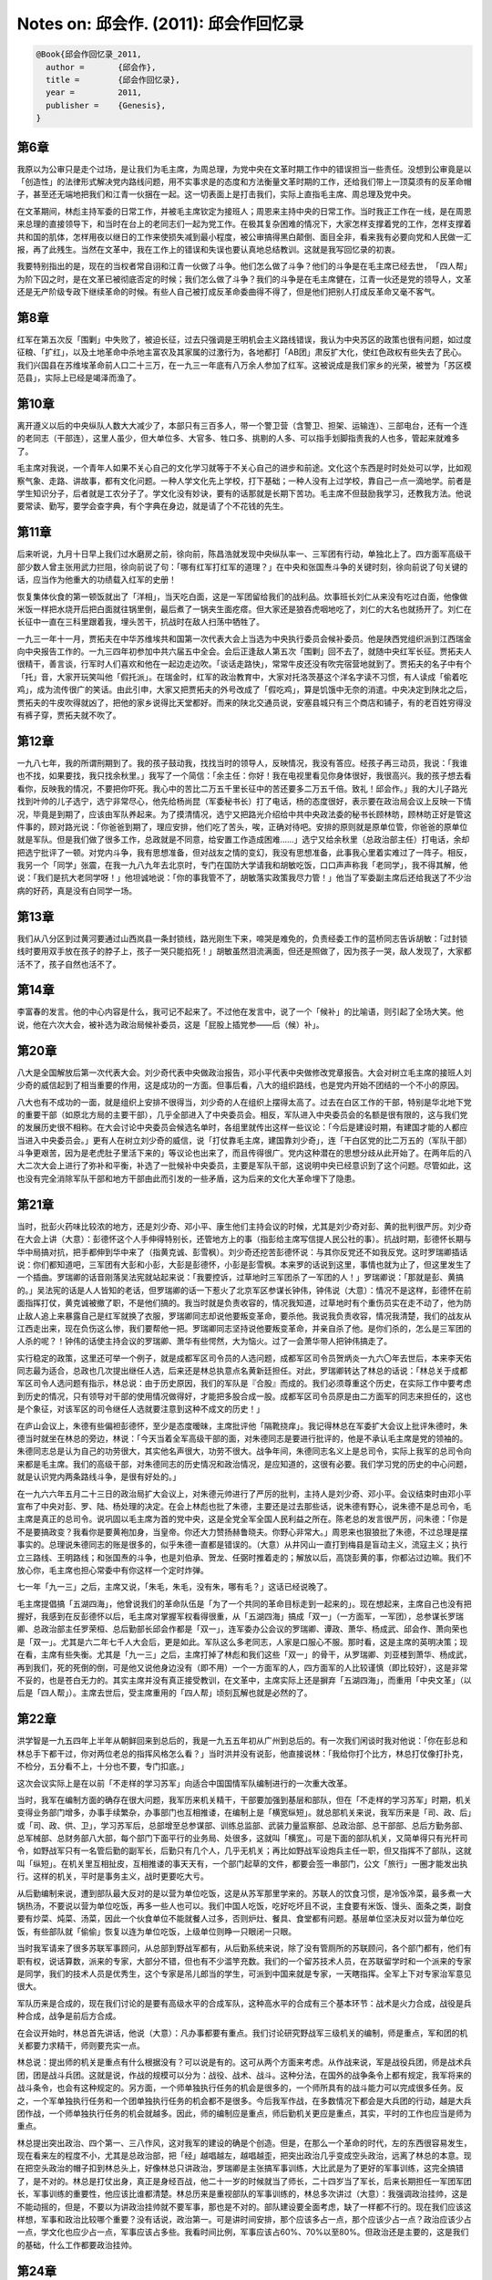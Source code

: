 Notes on: 邱会作. (2011): 邱会作回忆录
======================================

.. code-block:: bibtex

   @Book{邱会作回忆录_2011,
     author =       {邱会作},
     title =        {邱会作回忆录},
     year =         2011,
     publisher =    {Genesis},
   }

第6章
-----

我原以为公审只是走个过场，是让我们为毛主席，为周总理，为党中央在文革时期工作中的错误担当一些责任。没想到公审竟是以「创造性」的法律形式解决党内路线问题，用不实事求是的态度和方法衡量文革时期的工作，还给我们带上一顶莫须有的反革命帽子，甚至还无端地把我们和江青一伙捆在一起。这一切表面上是打击我们，实际上直指毛主席、周总理及党中央。

在文革期间，林彪主持军委的日常工作，并被毛主席钦定为接班人；周恩来主持中央的日常工作。当时我正工作在一线，是在周恩来总理的直接领导下，和当时在台上的老同志们一起为党工作。在极其复杂困难的情况下，大家怎样支撑着党的工作，怎样支撑着共和国的肌体，怎样用夜以继日的工作来使损失减到最小程度，被公审搞得黑白颠倒、面目全非，看来我有必要向党和人民做一汇报，再了此残生。当然在文革中，我在工作上的错误和失误也要认真地总结教训。这就是我写回忆录的初衷。

我要特别指出的是，现在的当权者常自诩和江青一伙做了斗争。他们怎么做了斗争？他们的斗争是在毛主席已经去世，​「四人帮」为阶下囚之时，是在文革已被彻底否定的时候；我们怎么做了斗争？我们的斗争是在毛主席健在，江青一伙还是党的领导人，文革还是无产阶级专政下继续革命的时候。有些人自己被打成反革命委曲得不得了，但是他们把别人打成反革命又毫不客气。

第8章
-----

红军在第五次反「围剿」中失败了，被迫长征，过去只强调是王明机会主义路线错误，我认为中央苏区的政策也很有问题，如过度征粮、「扩红」，以及土地革命中杀地主富农及其家属的过激行为，各地都打「AB团」肃反扩大化，使红色政权有些失去了民心。我们兴国县在苏维埃革命前人口二十三万，在一九三一年底有八万余人参加了红军。这被说成是我们家乡的光荣，被誉为「苏区模范县」，实际上已经是竭泽而渔了。

第10章
------

离开遵义以后的中央纵队人数大大减少了，本部只有三百多人，带一个警卫营（含警卫、担架、运输连）、三部电台，还有一个连的老同志（干部连），这里人虽少，但大单位多、大官多、牲口多、挑剔的人多、可以指手划脚指责我的人也多，管起来就难多了。

毛主席对我说，一个青年人如果不关心自己的文化学习就等于不关心自己的进步和前途。文化这个东西是时时处处可以学，比如观察气象、走路、讲故事，都有文化问题。一种人学文化先上学校，打下基础；一种人没有上过学校，靠自己一点一滴地学。前者是学生知识分子，后者就是工农分子了。学文化没有妙诀，要有的话那就是长期下苦功。毛主席不但鼓励我学习，还教我方法。他说要常读、勤写，要学会查字典，有个字典在身边，就是请了个不花钱的先生。


第11章
------

后来听说，九月十日早上我们过水磨房之前，徐向前，陈昌浩就发现中央纵队率一、三军团有行动，单独北上了。四方面军高级干部少数人曾主张用武力拦阻，徐向前说了句：「哪有红军打红军的道理？」在中央和张国焘斗争的关键时刻，徐向前说了句关键的话，应当作为他重大的功绩载入红军的史册！

恢复集体伙食的第一顿饭就出了「洋相」，当天吃白面，这是一军团留给我们的战利品。炊事班长刘仁从来没有吃过白面，他像做米饭一样把水烧开后把白面就往锅里倒，最后煮了一锅夹生面疙瘩。但大家还是狼吞虎咽地吃了，刘仁的大名也就扬开了。刘仁在长征中一直在三科里跟着我，埋头苦干，抗战时在敌人扫荡中牺牲了。

一九三一年十一月，贾拓夫在中华苏维埃共和国第一次代表大会上当选为中央执行委员会候补委员。他是陕西党组织派到江西瑞金向中央报告工作的。一九三四年初参加中共六届五中全会。会后正逢敌人第五次「围剿」回不去了，就随中央红军长征。贾拓夫人很精干，善言谈，行军时人们喜欢和他在一起边走边吹。「谈话走路快」，常常牛皮还没有吹完宿营地就到了。贾拓夫的名子中有个「托」音，大家开玩笑叫他「假托派」。在瑞金时，红军的政治教育中，大家对托洛茨基这个洋名字读不习惯，有人读成「偷着吃鸡」，成为流传很广的笑话。由此引申，大家又把贾拓夫的外号改成了「假吃鸡」，算是饥饿中无奈的消遣。中央决定到陕北之后，贾拓夫的牛皮吹得就凶了，把他的家乡说得比天堂都好。而来的陕北交通员说，安塞县城只有三个商店和铺子，有的老百姓穷得没有裤子穿，贾拓夫就不吹了。


第12章
------

一九八七年，我的所谓刑期到了。我的孩子鼓动我，找找当时的领导人，反映情况，我没有答应。经孩子再三动员，我说：「我谁也不找，如果要找，我只找余秋里。」我写了一个简信：「余主任：你好！我在电视里看见你身体很好，我很高兴。我的孩子想去看看你，反映我的情况，不要把你吓死。我心中的苦比二万五千里长征中的苦还要多二万五千倍。致礼！邱会作。」我的大儿子路光找到叶帅的儿子选宁，选宁非常尽心，他先给杨尚昆（军委秘书长）打了电话，杨的态度很好，表示要在政治局会议上反映一下情况，毕竟是到期了，应该由军队养起来。为了摸清情况，选宁又把路光介绍给中共中央政法委的秘书长顾林昉，顾林昉正好是管这件事的，顾对路光说：「你爸爸到期了，理应安排，他们吃了苦头，唉，正确对待吧。安排的原则就是原单位管，你爸爸的原单位就是军队。但是我们做了很多工作，总政就是不同意，给安置工作造成困难……」选宁又给余秋里（总政治部主任）打电话，余却把选宁批评了一顿。对党内斗争，我有思想准备，但对战友之情的变幻，我没有思想准备，此事我心里着实难过了一阵子。相反，我另一个「同学」张震，在我一九八九年去北京时，专门在国防大学请我和胡敏吃饭，口口声声称我「老同学」，我不得其解，他说：「我们是抗大老同学呀！」他坦诚地说：「你的事我管不了，胡敏落实政策我尽力管！」他当了军委副主席后还给我送了不少治病的好药，真是没有白同学一场。


第13章
------

我们从八分区到过黄河要通过山西岚县一条封锁线，路光刚生下来，啼哭是难免的，负责经委工作的蓝桥同志告诉胡敏：「过封锁线时要用双手放在孩子的脖子上，孩子一哭只能掐死！」胡敏虽然泪流满面，但还是照做了，因为孩子一哭，敌人发现了，大家都活不了，孩子自然也活不了。


第14章
------

李富春的发言。他的中心内容是什么，我可记不起来了。不过他在发言中，说了一个「候补」的比喻语，则引起了全场大笑。他说，他在六次大会，被补选为政治局候补委员，这是「屁股上插党参——后（候）补」。


第20章
------

八大是全国解放后第一次代表大会。刘少奇代表中央做政治报告，邓小平代表中央做修改党章报告。大会对树立毛主席的接班人刘少奇的威信起到了相当重要的作用，这是成功的一方面。但事后看，八大的组织路线，也是党内开始不团结的一个不小的原因。

八大也有不成功的一面，就是组织上安排不很得当，刘少奇的人在组织上摆得太高了。过去在白区工作的干部，特别是华北地下党的重要干部（如原北方局的主要干部），几乎全部进入了中央委员会。相反，军队进入中央委员会的名额是很有限的，这与我们党的发展历史很不相称。在大会讨论中央委员会候选名单时，各组里就传出这样一些议论：「今后是建设时期，有建国才能的人都应当进入中央委员会。」更有人在树立刘少奇的威信，说「打仗靠毛主席，建国靠刘少奇」，连「干白区党的比二万五的（军队干部）斗争更艰苦，因为是老虎肚子里活下来的」等议论也出来了，而且传得很广。党内这种潜在的思想分歧从此开始了。在两年后的八大二次大会上进行了弥补和平衡，补选了一批候补中央委员，主要是军队干部，这说明中央已经意识到了这个问题。尽管如此，这也没有完全消除军队干部和地方干部由此而引发的一些矛盾，这为后来的文化大革命埋下了隐患。


第21章
------

当时，批彭火药味比较浓的地方，还是刘少奇、邓小平、康生他们主持会议的时候，尤其是刘少奇对彭、黄的批判很严厉。刘少奇在大会上讲（大意）：彭德怀这个人手伸得特别长，还管地方上的事（指彭给主席写信提人民公社的事）。抗战时期，彭德怀长期与华中局搞对抗，把手都伸到华中来了（指黄克诚、彭雪枫）。刘少奇还挖苦彭德怀说：与其你反党还不如我反党。这时罗瑞卿插话说：你们都知道吧，三军团有大彭和小彭，大彭是彭德怀，小彭是彭雪枫。本来罗的话说到这里，事情也就为止了，但这里发生了一个插曲。罗瑞卿的话音刚落吴法宪就站起来说：「我要控诉，过草地时三军团杀了一军团的人！」罗瑞卿说：「那就是彭、黄搞的。」吴法宪的话是人人皆知的老话，但罗瑞卿的话一下惹火了北京军区参谋长钟伟，钟伟说（大意）：情况不是这样，彭德怀在前面指挥打仗，黄克诚被撤了职，不是他们搞的。我当时就是负责收容的，情况我知道，过草地时有个重伤员实在走不动了，他为防止敌人追上来暴露自己是红军就换了衣服，罗瑞卿同志却说他要叛变革命，要杀他。我说我负责收容，情况我清楚，我们的战友从江西走出来，现在负伤这么惨，我们要帮他一把。罗瑞卿同志坚持说他要叛变革命，并亲自杀了他。是你们杀的，怎么是三军团的人杀的呢？！钟伟的话使主持会议的罗瑞卿、萧华有些愕然，大为恼火。过了一会萧华带人把钟伟搞走了。

实行稳定的政策，这里还可举一个例子，就是成都军区司令员的人选问题，成都军区司令员贺炳炎一九六〇年去世后，本来李天佑同志最为适合，总政也几次提出继任人选，后来还是林总执意点名黄新廷担任。对此，罗瑞卿转达了林总的话说：「林总关于成都军区司令人选问题有指示，林总说：由于历史原因，我们的军队是『合股』而成的。我们必须尊重这个历史，在实际工作中要考虑到历史的情况，只有领导对干部的使用情况做得好，才能把多股合成一股。成都军区司令员原是由二方面军的同志来担任的，这也是个象征，对该军区的司令继任人选就要注意到这种不成文的历史！」

在庐山会议上，朱德有些偏袒彭德怀，至少是态度暧昧，主席批评他「隔靴挠痒」。我记得林总在军委扩大会议上批评朱德时，朱德当时就坐在林总的旁边，林说：「今天当着全军高级干部的面，对朱德同志是要进行批评的，他是不承认毛主席是党的领袖的。朱德同志总是认为自己的功劳很大，其实他名声很大，功劳不很大。战争年间，朱德同志名义上是总司令，实际上我军的总司令向来都是毛主席。我们的高级干部，对朱德同志的历史情况和政治情况，是应知道的，这很有必要。我们学习党的历史的中心问题，就是认识党内两条路线斗争，是很有好处的。」

在一九六六年五月二十三日的政治局扩大会议上，对朱德元帅进行了严厉的批判，主持人是刘少奇、邓小平。会议结束时由邓小平宣布了中央对彭、罗、陆、杨处理的决定。在会上林彪也批了朱德，主要还是过去那些话，说朱德有野心，说朱德不是总司令，毛主席是真正的总司令。说巩固以毛主席为首的党中央，这是全党全军全国人民利益之所在。陈老总的发言很严厉，问朱德：「你是不是要搞政变？我看你是要黄袍加身，当皇帝。你还大力赞扬赫鲁晓夫。你野心非常大。」周恩来也狠狼批了朱德，不过总理是摆事实的。总理说朱德同志的账是很多的，似乎朱德一直都是错误的。（大意）从井冈山一直打到梅县是盲动主义，流寇主义；执行立三路线、王明路线；和张国焘的斗争，也是刘伯承、贺龙、任弼时推着走的；解放以后，高饶彭黄的事，你都沾过边嘛。我们不放心你，毛主席也担心常委中有你这样一个定时炸弹。

七一年「九一三」之后，主席又说，「朱毛，朱毛，没有朱，哪有毛？」这话已经说晚了。

毛主席提倡搞「五湖四海」，他曾说我们的革命队伍是「为了一个共同的革命目标走到一起来的」。现在想起来，主席自己也没有把握好，我感到在反彭德怀以后，毛主席对掌握军权看得很重，从「五湖四海」搞成「双一」（一方面军，一军团），总参谋长罗瑞卿、总政治部主任罗荣桓、总后勤部长邱会作都是「双一」，连军委办公会议的罗瑞卿、谭政、萧华、杨成武、邱会作、萧向荣也是「双一」。尤其是六二年七千人大会后，更是如此。军队这么多老同志，人家是口服心不服。那时看，这是主席的英明决策；现在看，主席有些失衡。尤其是「九一三」之后，主席打掉了林彪和我们这些「双一」的骨干，从罗瑞卿、刘亚楼到萧华、杨成武，再到我们，死的死倒的倒，可是他又说他身边没有（即不用）一个一方面军的人，四方面军的人比较谨慎（即比较好），这是非常不妥的，也是苍白无力的。其实主席并没有真正接受教训，在文革中，主席实际上还是摒弃「五湖四海」，而重用「中央文革」（以后是「四人帮」）。主席去世后，受主席重用的「四人帮」顷刻瓦解也就是必然的了。


第22章
------

洪学智是一九五四年上半年从朝鲜回来到总后的，我是一九五五年初从广州到总后的。有一次我们闲谈时我对他说：「你在彭总和林总手下都干过，你对两位老总的指挥风格怎么看？」当时洪并没有说彭，他直接说林：「我给你打个比方，林总打仗像打扑克，不检分，五分看不上，十分也不要，专门扣底。」

这次会议实际上是在以前「不走样的学习苏军」向适合中国国情军队编制进行的一次重大改革。

当时，我军在编制方面的确存在很大问题，我军历来机关精干，干部要加强到基层和部队，但在「不走样的学习苏军」时期，机关变得业务部门增多，办事手续繁杂，办事部门也互相推诿，在编制上是「横宽纵短」。就总部机关来说，我军历来是「司、政、后」或「司、政、供、卫」，学习苏军后，总部增至总参谋部、训练总监部、武装力量监察部、总政治部、总干部部、总后方勤务部、总军械部、总财务部八大部，每个部门下面平行的业务局、处很多，这就叫「横宽」。可是下面的部队机关，又简单得只有光杆司令，如野战军只有一名管后勤的副军长，后勤只有几个人，几乎无机关；再比如野战军设炮兵主任一职，但又指挥不了部队，这就叫「纵短」。在机关里互相扯皮，互相推诿的事天天有，一个部门起草的文件，都要会签一串部门，公文「旅行」一圈才能发出执行。这样的机关，平时是事务主义，战时更要吃大亏。

从后勤编制来说，遭到部队最大反对的是以营为单位吃饭，这是从苏军那里学来的。苏联人的饮食习惯，是冷饭冷菜，最多煮一大锅热汤，不要说以营为单位吃饭，再多一些人也可以。我们中国人吃饭，吃好吃坏且不说，主食要有米饭、馒头、面条之类，副食要有炒菜、炖菜、汤菜，因此一个伙食单位不能就餐人过多，否则炉灶、餐具、食堂都有问题。基层单位坚决反对以营为单位吃饭，有些部队就「偷偷」恢复以连为单位吃饭，上级单位则睁一只眼闭一只眼。

当时我军请来了很多苏联军事顾问，从总部到野战军都有，从后勤系统来说，除了没有管厕所的苏联顾问，各个部门都有，他们有职有权，说话算数，派来的专家，大部分不错，但也有不少滥竽充数。我们的一个留苏技术人员，在苏联留学时和一个派来的专家是同学，我们的技术人员是优秀生，这个专家是吊儿郎当的学生，可派到中国来就是专家，一天瞎指挥。全军上下对专家治军意见很大。

军队历来是合成的，现在我们讨论的是要有高级水平的合成军队，这种高水平的合成有三个基本环节：战术是火力合成，战役是兵种合成，战争是前后方合成。

在会议开始时，林总首先讲话，他说（大意）：凡办事都要有重点。我们讨论研究野战军三级机关的编制，师是重点，军和团的机关都要力求精干，师则要充实一点。

林总说：提出师的机关是重点有什么根据没有？可以说是有的。这可从两个方面来考虑。从作战来说，军是战役兵团，师是战术兵团，团是战斗兵团。这就是说，作战的规模可以分为：战役、战术、战斗。这种分法，在国外的战争条令上都有规定，我军将来的战斗条令，也会有这种规定的。另方面，一个师单独执行任务的机会是很多的，一个师所具有的战斗能力可以完成很多任务。反之，一个军单独执行任务和一个团单独执行任务的机会都不是很多。今后我军作战，在多数情况下都会是大兵团的行动，越是大兵团作战，一个师单独执行任务的机会就越多。因此，师的编制应是重点，师后勤机关更应是重点，其实，平时的工作也应当是师为重点。

林总提出突出政治、四个第一、三八作风，这对我军的建设的确是个创造。但是，在那么一个革命的时代，左的东西很容易发生，现在看来左的程度不小，尤其是总政治部，把「经」越唱越左，越唱越歪，把突出政治几乎变成空头政治，远离了林总的本意。现在把空头政治的帽子扣到林总头上，好像林总只讲政治，罗瑞卿是主张搞军事训练，大比武是为了更好的军事训练，这完全搞错了，是不对的。林总是打仗出身，真正是身经百战，他二十一岁的时候就当了师长，二十四岁当了军长，后来长期担任一军团军团长，军事训练的重要性，他应该比谁都清楚。林总历来是重视部队的军事训练的，林总多次讲过（大意）：我强调政治挂帅，这是不能动摇的，但是，不要以为讲政治挂帅就不要军事，那也是不对的。部队建设要全面考虑，缺了一样都不行的。现在我们应该这样想，军事和政治比较哪个重要？没有话说，政治第一。可是讲时间安排，那个应该多占一点，那个应该少占一点？政治应该少占一点，学文化也应少占一点，军事应该占多些。我看时间比例，军事应该占60%、70%以至80%。但政治还是主要的，这是我们的基础，什么工作都要政治挂帅。


第24章
------

六二年三月有驻山东部队直接给周总理邮寄去一条棉裤。这条棉裤是用麻绳子串起来的，破烂的程度无法形容，棉花剩了不到四两，补丁不计其数，各种颜色皆有。周总理把这条裤子挂在他的会议室墙上，抗美援朝时期，彭德怀拿着战士破烂不堪衣服，曾去国务院拍过周总理的办公桌。周总理对着这条裤子，不知说了多少次「对不起解放军！」


第27章
------

一九六三年九月间，林总是太累了，身体情况极其不好，一下就病倒了。毛主席叫他休养，抓住大政方针就可以了，并指定军委副主席贺龙主持军委的日常工作。林总一只「猛虎」休息，「群龙」就涌动起来，关键人物是罗瑞卿。罗瑞卿像一个砝码，在毛主席对刘少奇、对党内一线工作有看法时，刘少奇、邓小平对毛主席有隔阂时，如果罗瑞卿坚持站在林彪这边，就等于站在毛主席这边，就等于站在主席一直倚重的「双一」（红一军团、红一方面军）这边，这样主席就放心，这也是毛主席、林彪及诸元帅推举罗瑞卿任总长的重要原因之一；如果罗瑞卿和贺龙搞在一起，疏远林总，不听林总的，那毛主席就认为问题相当严重了。贺龙和刘、邓，和一线的书记处是密切的，军队的事情，如能被这些人所左右，主席是不能容忍的，主席是必须防范的，必须采取措施的，毛主席历来对军权极为重视，不许他人染指的。从林总休息开始，军队的情况从有微妙的变化到逐渐有了很大的变化，当然这些问题是不能说出口的，林总只能批评罗，争取把罗拉回来。但罗瑞卿让毛、林都失望了。罗有了私心，他把宝押在「林总的身体不会好起来」上面，他这个砝码倒向了贺，再有就是几年的工作成绩让罗有些忘乎所以，没有刚上台那样谨慎了。

历史上，我军的三个大山头是一、二、四，三个方面军，但其中有些人的归属则有不少变化。这三个大山头的特点是：1、一方面军的干部最多，并且有很多能人。其次是二方面军，干部也不少，但能人比较少。又次之是四方面军，干部数量不少。2、在党、政、军各界担任要职的情况，也是一、二、四方面军的顺序。3、三个山头的代表人物实际上是彭德怀、林彪，贺龙、徐向前。从个人的历史功绩、威望、能力来看，林彪当然属于第一位的；徐向前由于张国焘及四方面军的原因，他本人很谨慎；因此，能够和林彪的阵营相对立的，只有贺龙的山头。从搞山头的真正意义来说，贺龙这个山头甚过所有的山头，在全国解放后也始终是紧密团结的。不仅如此，贺龙还在彭德怀下台、徐海东得病后，把能够拉过来的三军团、十五军团的无「家」可归的人都收在自己门下了，贺龙把他们都团结得很好，他甚至说：「茅台酒胜过党性。」贺龙还同最高层一些人如邓，有最为密切的关系，因此，贺龙在党内斗争中是能起「砝码」作用的人物。贺龙能把好多人拉在一起，特别像罗瑞卿这样的人也在利用贺龙做事。罗瑞卿的问题是由林彪身体不好引起来的，如果林总身体好，还在岗位，罗是不会离开林总的。当时林彪的身体确实不好，有一段极其不好，毛主席对林彪的身体很担忧，专门为他书写了曹操的诗《龟虽寿》，并派汪东兴带上自己相当数量的稿费去看他。一九六三年，在林彪休养前，毛主席指定贺龙主持军委工作，并说：「军队的工作，今后就靠你了！」毛主席对贺龙说的这句话，就是林总后来说的毛主席的话「一句顶一万句」最原始的来源。毛主席的这句话确实引起了贺龙、罗瑞卿的心事，从此开始，他们二人就在林总身体上做文章了。

贺龙主持军委日常工作之后，我开始感到罗瑞卿同以往有极大不同，这就是罗对贺毕恭毕敬竟到了庸俗的程度。这个问题，引起了我的深思，罗瑞卿当了军委秘书长和总参谋长之后，以我的观察，除了对林总是五体投地的尊重之外，对刘帅也还可以，对其余的元帅都几乎不在其眼中。现在对贺的尊重，比对林的尊重还有过之而无不及。

在两个阵营中，各有能起作用的主要人物二十多人。从数量上来说，几乎相等，但力量悬殊，最主要的是政治力量和能力不同。林彪阵营有一批能人，这是优于贺、罗阵营的，尤其是林彪同毛主席的关系特别密切，这也是特别的优势。贺、罗阵营虽然有同刘少奇、邓小平的关系，但他们同毛主席的关系就大大不如林彪了。这个不如，在某种程度上起决定作用。另外，在军委内部刘伯承、陈毅、罗荣桓、聂荣臻、叶剑英等元帅都是支持林彪的，这样，贺龙在军委内部几乎成了孤家寡人。

两个阵营的斗争是很激烈的，但斗争的办法大相径庭。林彪除了保护自己的人不受打击外，一般不挖别人的人。他认为把别人的人收来没有用，反而成了包袱。贺、罗不同了，他们除了保护自己的人外，还尽量收罗别人的人，他们认为人越多越好。像我这样在军内地位普通的人，在总医院住院时贺、罗都去看过我，罗还去过两次。贺龙请我到他家去吃饭，那就不止一次了。


第29章
------

毛主席为什么要打倒刘少奇？这是一个其他人说不清的问题，这个问题只有毛主席心里知道。八届十二全会，定刘少奇为「叛徒、内奸、工贼」，真正相信的人并不多，但又都举手拥护毛主席永远开除刘少奇党籍的决定。举手打倒刘少奇的，除林彪、陈伯达、康生、谢富治、黄永胜被列入另类外，其他的人不但有伟大领袖毛泽东及周恩来，朱德、陈云、董必武、李富春、叶剑英、刘伯承、陈毅、徐向前、聂荣臻、李先念、蔡畅、邓颖超等，还有身后也冠名为无产阶级革命家邓子恢、粟裕、张云逸、萧劲光、徐海东、王树声、滕代远、王震等人，这样问题就不简单了。

平心而论，对文革来说，毛主席认为他发动和领导的文革是「革命」，而不是「运动」。毛主席自己说「无产阶级文化大革命，实质上是在社会主义条件下，无产阶级反对资产阶级和一切剥削阶级的政治大革命，是中国共产党及其领导下的广大革命群众和国民党反动派长期斗争的继续，是无产阶级和资产阶级阶级斗争的继续。」革命就是砸碎旧的国家机器，而不是简单的调整、撤换干部。如果从「革命」二字出发，回过头来再看看文革，或许能想通一些过去想不通的问题。毛主席说文革「三七开」，文革就是「七三开」，就是再糟糕的文革，也是我们党历史的一部分。文革既然已经存在了，就要认真地总结教训，不能简单地用所谓「彻底否定」去了结，去鞭笞。文革有深刻的社会阶级斗争的原因，有党内路线斗争的原因。具体地说，也有长期以来，首先是党内最高和较高层面上的领导同志把毛主席拥戴到党和国家之上，把党内生活的平台变成斜坡，使之失去平衡和制约，促使产生毛主席可以「和尚打伞，无法无天」的局面，而且党内最高和较高层面上的领导同志自己也在起劲地拥护文革，因历史上的的恩恩怨怨在文革开始时打击同志，直到革命革到自己头上，才对文革产生怨气。现在大家都把文革中的「不是」推到毛主席一个人头上（毛主席是要负主要责任），并推给林彪、江青以及黄、吴、李、邱去承担责任，没有多少人把文革作为「党的历史的一部分」自己去反思自己、去承担一些责任。不是栽赃他人，就是推得干干净净。


第30章
------

我们党内有个不好的毛病，叫做「墙倒众人推」。人一遭了殃，从头算账，缺点变成错误，小错变成大错，无限上纲。

在罗检讨发言后，即把大会揭发他搞小圈子的材料和梁必业副主任的记录稿，他的老婆给林总的信等都给他了。叶帅是很精细的人，给他的都是原始稿，罗看到材料的当天晚上，通宵未眠，坐卧不安，第二天早晨就自杀了。

罗瑞卿住南池子，在北京是属于一等的院落。他本人的宿舍是三层楼房。他「自杀」的方法是，在三楼两脚朝下溜下去，有如小孩在公园玩滑梯一样的。这样是不可能死的，除了一只脚伤了之外，其余地方并未受伤。罗为什么这样做，真不得其解。

罗是以「自杀」来抵抗对他的批判，对罗瑞卿的「自杀」，叶帅传达毛主席的话是这样说的：「罗瑞卿自杀由他自己负责。阎王老子办事是有原则的，没有叫他去自己去是不会接受的。」当时毛主席在杭州召开政治局常委扩大会会议，会上也在批判罗瑞卿，据说大家的发言惊心动魄。罗瑞卿自杀的报告到杭州，连刘少奇、邓小平都对罗的自杀十分不满，刘少奇说：（大意）「罗长子平时盛气凌人，锋芒毕露，他对老帅都打击。自己不认真检讨，过不了关就自杀，没出息。跳楼自杀也要有讲究，应头朝下，他是脚先落地。他是坚决向党对抗。」「跳冰棍」的挖苦话就是邓小平说的，说得很形象，大家很快就传开了。

当时，自己的发言能上简报，甚至上文件，是很风光的事情，这样风光的事当时还轮不到我们。后来「两案」公审的时候，整罗的大干将们对此只字不提，我们这些跑龙套的人却成了犯有大罪，天下岂有此理？！

「九一三」之后，在罗瑞卿的问题上，毛主席也说过一些不实的话，这是我在心灵上第一次感到震撼。

毛主席在工作上甚至方针上有错误，我都是可以接受的，但主席煞有介事地说不实的话，我是意想不到的。比如毛主席说在罗瑞卿的问题上「听了林彪的一面之词」，我太不理解了。其实，对罗的问题的决定权在毛主席而不在林彪。林也不得不跟着毛主席走，而绝不是毛听了林的。


第31章
------

打倒刘少奇是文化大革命开始的核心问题，其余的问题都是由此扩展的。毛主席要打倒刘少奇，并不是一件很困难的事情，按照常规，用举行中央会议的办法是可以解决的。其实，人民解放军是支持毛主席的，高级干部的大多数，只要不是刘、邓圈子里的人，也是支持毛主席的，就是刘、邓圈子里的人，只要主席还要用他们，他们也会支持毛主席的。因此，打倒刘少奇并不一定要把刘少奇说得一无是处，更不用把他说成反革命，或「叛徒、内奸、工贼」。正像两口子离婚一样，不必把对方说得一无是处，实在合不来就分开，降低职务或撤消职务就可以了。主席为什么要对刘少奇这么做，不清楚。因为，当时我所处的地位，离中央高层还远。

中央五月在北京召开了政治局扩大会议，会议由刘少奇主持，会议批判了彭、罗、陆、杨等人，会后立即在党内传达了中共中央的《五一六通知》，在传达贯彻《五一六通知》的时候，刘、邓本人也把彭、罗、陆、杨骂的狗血喷头。这次会议事实上就是刘、邓「司令部」的垮台，可悲的是由他们自己「宣布」的。


第32章
------

徐向前是元帅，是军委副主席，我应该尊敬他，可是在他任全军文革组长时，真是左的很，对待军队老干部和叶帅、聂帅、刘帅完全是两样。这期间，只要徐帅接见群众，必先大骂刘志坚是坏蛋，这明显是向江青和中央文革示好，因为刘志坚得罪了江青。徐帅直接点杨勇、廖汉生的名，让批倒、批臭；也多次点苏振华的名，说他是彭黄漏网分子，并批准把苏振华抓起来。更有甚者，徐帅竟说贺龙要让许光达当总长，据我所知，这只是一个笑话，贺老总不会许过这种愿。……这样，军队乱了，叶帅火了。他在京西宾馆的会上给徐帅拍了桌子，把手指都拍断了。官方的书上说，叶帅是对中央文革拍桌子断了手指，这不是事实。


第36章
------

总理讲完话还领着喊口号：「谁反对江青同志就打倒谁！誓死保卫江青同志！」林总和总理的讲话有一个共同的特点，他们有意地、过分地吹捧了江青，这不但是说给江青听的，更重要的是向主席表的态，为什么是这个样子，我直到现在也搞不太清楚。

「九一三」以后，主席说，处理杨的问题是他听信了林彪的话，这是不实事求是的，主席亲自召集了四次会，是林彪听从主席对杨成武的处理决定，按毛主席的要求在大会上讲了话。


第37章
------

黄永胜在不许江青插手军队，不许中央文革的人插手军队，不允许江青的代理人插手军队方面做得是很好的，这样军队一直是稳定的。在总理领导的政治局的工作中，军委办事组是中流砥柱。我不是说我们这些人有多大本事，而是说，党给了你这个位子，你就为党的根本利益在努力工作。有些人号称和「四人帮」作了斗争，其实，他们和「四人帮」的所谓「斗争」是在毛主席逝世以后，是在「四人帮」被打倒以后，是在否定文化大革命以后，那算什么斗争呢？！我们和「四人帮」（那时还不这么叫）的斗争，是毛主席健在的时候，是江青他们在台上是领导人的时候，是肯定文革的时候，那个时候，有些自诩和江青斗争的人，正含着热泪向主席请罪呢。

十二月，总政恢复办公，李德生任总政主任。李的任命，是林总向主席报告得到同意的，目的是为了挡住江青要将张春桥放在总政主任这个位置的企图。林总说过：​「李现在同江青还没有更密切的关系，在同他们的斗争中，他至少可以保持中立。将来如果有变化，可以立即撤下来。​」​「九一三」以后，李德生深受毛主席信任，在十大当选党中央副主席，军队八大军区司令员对调时，李德生却被免去中央政治局常委、中央副主席职务，据说毛主席说他自己「瞎了眼」​，毛主席的话是什么意思，不得而知。

一九七〇年三月到四月间，毛主席在武汉派汪东兴去东北检查战备时，来回都在北京小住。黄永胜、吴法宪、李作鹏、邱会作四人在汪东兴家长谈过两次，每次谈的时间都在五小时以上，在三座门也长谈过。所谈的内容当时是天南地北的，但中心的是谈毛主席与江青关系问题，据汪东兴说，江青同毛主席的夫妻生活，早在一九六四年就结束了。从汪谈话中，他让我们确信毛主席早和江青在生活上并无特殊关系，当时我们信了，所以抵制江青就无顾虑了。现在看来，上了汪东兴的当，也可能是汪出于对江青的不满，借助我们反对江青；也可能是毛主席授意汪，耍我们一顿，欲擒故纵吧。

黄、吴、李、邱都是同一个桌子办公的，黄、吴两个人挨着坐在一起，他们要是有什么事，总是交头接耳，或者到另外一个房间去商量。有时干脆要李、邱离开。究竟是什么事要这样办，我们二人同他们二人相互之间，大体上是「心照不宣」的，江青的事1还是范围越小越好。因此之故，我们之间也就不会发生什么工作上的「误会」​。


第38章
------

平心而论，文革按毛主席的搞法，伤害了不少人；但回过头来说，文革若按刘、邓的搞法，也很不可取，也会伤害更多的人，文革中高级干部受冲击，毛、林、周和中央，主要是毛主席，是要负责的。下面的干部主要是群众的冲击，这种冲击也是毛主席的路线决定的。按刘邓的搞法，是工作组代表党组织划定反动学生、反动干部。以学校为例，当时每所高校都划了几十名反动干部和学生，全国就是几十万，和反右差不多。所以，总结党历史上的教训，不要只盯着毛主席，也要反省自己。


第39章
------

前面说过了，关于起草九大《政治报告》的问题，从撰稿人到《政治报告》的内容毛主席和林彪都有很大分歧，林彪的意见没有被采纳。林总对张春桥他们起草的《政治报告》​，无论在起草过程中，还是在大会上宣读的时候，都没有增加或减少一个字。林总原来打算提议，把《政治报告》印发大会，他在讲话时对《政治报告》说几句相关的话就行了，林总同我们提及此事时，黄、吴、李和我建议一定不能这样做，林总经过考虑之后同意了我们的意见，并下决心承担宣读报告的任务。

在大会上，林总与其说是作报告，还不如说是读报告，完全是照稿子念的。因为，林总事先根本没有看过《政治报告》的内容，所以念起来不流利，精神不振，完全是应付差事。回来后，林彪说我就是要念得磕磕巴巴的，这是林总极为难得的调侃。


第41章
------

九大以后，黄、吴、李、邱进了政治局，并参加政治局的日常工作。总理从爱护、关心、教育我们出发，和我们讲了几次什么是「中央政治」以及属于「中央政治」范围里的问题。什么是「中央政治」？总理说：「中央政治就是处理好主席、林副主席、江青的关系。」我们听后都笑了起来，本以为「中央政治」是很高深的东西，怎么「中央政治」就是这么一句普通的话。我起先对总理的话理解不深，后来有所理解，还是不够深，等到「九一三」被打倒以后，我才真正认识到，总理说的太高明，太深刻了，简单明了恰到好处。六七年我被抢救出来回到西山时，一次叶帅对我说：「总理很顾全大局，又很能抓住问题的关键，他说：『叶参座，委曲求全不是贬义词。关键是把军队院校的人劝回去，把军队再搞乱了，我的工作就更难了。』」

一九七〇年五月十七日，江青又叫我们去钓鱼台十一楼，这次可大不一样了，江青主要是攻击总理。这次去，除了黄、吴、李和我之外，还有谢富治、李德生、姚文元。江青上来就说：「总理也不是一个百分之百的好人，有两次大的路线错误，一次是把苏区的百分之九十搞没了；第二次是喊蒋介石万岁，一切经过蒋介石，跟蒋介石搞统一战线。另外，解放后还有一个马鞍形，就是经济建设的『两高一下』。」江青就这样说了一串一串的事情。

当时，黄永胜越听越激动，他突然对江青说：「总理辛辛苦苦领导我们工作，你怎么这样说他？！我们对过去的问题不了解。」黄永胜说完就提着皮包往外走，事情发生得很突然，搞得江青愕然。我和李作鹏坐得靠后一点，我们当然是支持黄永胜的，我们也附议了黄的话，也就站起来走了。吴法宪坐得靠前一点，他也站起来嘟嘟囔囔地说：「叫我们来就是搞这个？！」说完也站起来走了。

我们出来以后到了毛家湾，向林总作了汇报。林总很生气，他说：「江青攻击过中央常委的大多数，今天是直接攻击总理，这个事情你们应当向毛主席报告清楚。」

这时吴法宪就给汪东兴打了电话，说有紧急事情要向毛主席汇报，并简单向汪说了一下，汪一听是对着江青的，立即去报告主席，主席同意了，并叫马上来。本来是黄、吴、李、邱一起去，叶群说都去不好，不要兴师动众，最后林总说黄、吴一起去。黄、吴走了以后，我和李作鹏、叶群到三座门去等。

不久，黄、吴就回到三座门来了。黄永胜传达了毛主席对他们说的几句话，当黄永胜向主席汇报了江青攻击总理的事情后，毛主席说的第一句话是：「一个政治局委员找部分政治局委员谈一些问题是可以的。」第二句话是：「你们知道江青也是一霸。」第三句话是：「你们今天同我说的这些问题，不要叫江青知道，我也不跟她说。她要是知道了，你们就不好混了。」这几句就是毛主席的原话，黄永胜的热脸蛋贴到主席的凉屁股上，主席对江青攻击总理不以为然。现在想起来，总理告诫的中央政治，我们还没有入门。

这时我提了一个建议说：「你们两个应当去找总理说说这个问题。如果总理先知道了，咱们还没说，总理会伤心的。」黄永胜认为我说得对，但他考虑了一下说：「老邱还是你去，我不是不想去，你们想想，我刚从主席那里出来，又去找总理有些不妥。」大家都认为黄说得对。黄有点中央政治了。

大概七点多钟，我就到了中南海西花厅总理的家里，我把整个过程都向总理说了。总理对江青的话、主席的话都不吃惊，但听我的话时很激动，眼眶都是湿润的，总理拉着我的手连说了两句：「老同志就是老同志！」接着总理又说：「老同志是能够理解大事的！」我望着总理慈祥的面孔和疲惫的双眼心里也是很激动的。

过去我总是把这件事孤立地看，并总以为是江青目中无人，口出狂言。现在看来，这件事主席事前可能是知道的，否则江青没有这么大的胆量。另外，这也是主席通过江青在拉我们，主席希望我们按照他的意图来进行九届二中全会和四届人大的准备工作。主席不是没有拉动我们，而是我们脑子里根本没有这根弦。

我看到过汪东兴写的一本书，叫做《毛泽东与林彪反革命集团的斗争》，主要是讲党的九届二中全会直到「九一三」这段时间的事情，可以说汪嘴里吐出来的东西，在关键的问题上都是假话。其实，毛、林交恶造成的悲剧，汪东兴是要负重要责任的；在当时恶劣、复杂的政治环境下，总理、黄永胜、李先念和军委办事组的同志，也包括汪东兴在内，这些当时在台上工作的同志与江青、康生、张春桥、姚文元等中央文革那些人的斗争，很多是在原则问题上不可调和的斗争，这些斗争在思想基础上，和所谓的「二月逆流」是一个样子的，那就是：拥护毛主席，不理解文革，厌恶江青、康生、张春桥等这些中央文革的家伙。而且这些斗争和矛盾，很多缘由都和汪东兴有直接关系，汪东兴不能实事求是地讲清事情的本来面目，口口声声是维护毛主席，实际上是用假话保护他自己。

汪东兴平时还是一个挺严谨的人，今天的确比较随意，也许他有意找机会抨击江青，出江青的洋相。他在补充中说的内容，总理都没有讲到，汪东兴竟然敢「补充」出来。当时康生就很生气，胡子翘得老高。散会后，康生走过汪东兴身边时说：​「革命这么多年，还是个警卫员的水平。​」我


第42章
------

黄永胜说：​「江青自以为有伟大领袖毛主席这张牌嘛！她总认为自己主牌多，又有大王，她总认为自己会赢。​」

毛泽东：​「大王出过了，小王就当家了。你是和我一起搞秋收起义，上井冈山的嘛！人不多喽。为什么连你都不向我报告江青的情况？​」

黄永胜是个政治上挺成熟的人，究竟毛主席怎么看江青，他还没摸透，因此他没有顺着毛的思路往下说，黄说：​「我们不想干扰主席。​」

毛泽东：​「你们能不能让我看张春桥三年？​」

黄永胜：​「我是在主席领导下参加秋收起义的。几十年来的枪林弹雨，艰苦岁月，我都是跟毛主席的，我都是拥护主席的。但中央文革的一些为人为事，我不能同意。造反派到处冲击，到处夺权，到处打、砸、抢，我不同意。造反派上面有人，问题最难办。​」

毛泽东：​「你也不赞成文化大革命？​」

黄永胜：​「我坚决拥护毛主席、林副主席！我不同意的是打、砸、抢。​」

黄永胜的态度，也决定了事后毛对林彪，黄、吴、李、邱的取舍。毛当时已经很清楚了：要林彪、黄、吴、李、邱，文化大革命的成果就保不住，他们骨子里都是反对文化大革命的；要保住文化大革命的成果，必须拿掉林彪！有没有以后的「九一三」事件都是一样。

毛主席派张春桥到华北组，有人请他批判天才论。他只说了两句话：​「唯心主义大师是冯友兰（北大教授）​，党内的蹩脚理论家是陈伯达。只有他们两个人，才有资格讲天才论的问题。​」除此之外，他还擅自参加了各个小组的会议。他的举动没有别的，就是要大家看看，​「副统帅亲自上阵也没有把我张春桥打倒。还有什么人可以把我打倒吗？​」周恩来知道会场被他们搞乱了，非常生气。他告诉张春桥：​「回到华东组去。​」张对总理不屑一顾。毛泽东知道这一情况后，哈哈大笑。

主席在他的住处召开了政治局常委扩大会，会上主席说不要搞得太紧，会议再延长两天，然后对到会的陈伯达说：​「闭幕式你就不要参加了，你如果参加，别人会把你从主席台上撵下来。​」主席说完话，陈伯达当时非常窘迫，他低着头坐在那里不动，这时总理走过去，给陈伯达咬了咬耳朵，陈伯达站起来怏怏不乐地退出会场了。陈走了以后，主席又接着说：​「陈伯达的历史我和康老最清楚。我在这里向中央揭发陈伯达，陈伯达是个托派、叛徒……他出生在一个封建官僚家庭，陈伯达有变节行为，一九三一年被捕叛变，成了国民党特务，一贯追随王明反共。……」主席还说：​「对陈伯达还要看一看，可以给他当个中央委员。​」

毛泽东的讲话，大家听了很不是滋味。过去，陈伯达号称马列主义理论家，在毛主席身边工作三十多年，周恩来也说过：​「伯达同志最能准确地表达毛泽东思想。​」前几天，陈伯达还是中央政治局常委，现在怎么又是「托派」​，又是「变节」​，又是「叛徒」​，又是「反共」​，有错误可以检讨嘛，怎么一得罪，就搞成这个样子？张春桥也是叛徒，为什么一字不提！？林彪揪张春桥就是分裂党，毛主席揪陈伯达就是团结胜利的大会？大会讨论林彪的讲话就是改变大会的议事日程，大会学习毛主席《我的一点意见》不也是改变大会议事日程嘛。听了毛讲完话后，人人面面相觑。不过主席讲到：​「对陈伯达还要看一看，可以给他当个中央委员」时，叶帅突然发言。他说：​「我看陈伯达的事不能这样就完了！」毛主席听进了叶帅的话，遂决定对陈伯达审查，并由叶帅具体负责。

主席在九届二中全会上，那种顺我者昌，逆我者亡的神气，表现得淋漓至尽。毛主席已经站在党和国家之上了。这是毛泽东主席晚年所犯错误根本原因之所在。

全会闭幕了，服务员在打扫会场的卫生时，竟然从地上拾到「打倒张春桥——几个中央委员」的条子。周恩来看到条子后，非常感慨。我想主席看到条子后，一定也非常吃惊。

九月七日，林彪下山了。周恩来去看望林彪，两人紧握双手，面面相对，一句话也说不出来。黄永胜、吴法宪、李作鹏和我下到九江机场向林彪送别，在飞机上大家合影留念。林说：​「不做亏心事，不怕鬼叫门。照常吃饭，照常睡觉，照常工作，最多是个彭德怀第二。你们有事情多向周总理请示报告。​」从此以后林彪就很少和我们联系了。


第43章
------

过了几天，黄永胜召开了小组长联席会议，传达了毛主席的指示。黄说：​「关于我们做检讨问题，我请汪东兴向毛主席请示了。主席指示说：『在这样的会议上，不要做检讨。』」黄说了后面这五个字之后，还稍停了一下，并且略有点「神气」​。我对黄的性格是熟悉的，对他也是很相信的，他是绝不会假传「圣旨」的。但我又很难信服，我当时如同在头上浇了一盆凉水，对「不要做检讨」的问题，我感觉这不是毛主席的真心话。我虽不敢再说话了，但想法依然如故。

毛主席说：「是呀，此人的文化是背识字牌背出来的。他还很年青的时候，在长征的路上我们就熟悉了。」

周总理说：「我是在瑞金就同他熟悉的。在长征的路上，他是我们的青年小科长。」

毛主席说：「啊，不简单，报告写得不错，你的字也写得不错嘛。我死后你可以来这里当中央委员会主席！」

主席的突而其来之语，全场都震惊了，我反应还算快，立即站起来大喊一声：「祝毛主席万寿无疆！」

毛主席派中央常委、政府总理率六名中央政治局委员去外地向自己的副主席汇报和商量问题，这即便不是「史无前例」的，也是非常罕有的。


第44章
------

庐山的事，林对主席远了，其实对我们也远了。林总深知只要把问题摊开了，在毛和林之间，不论谁是谁非，我们肯定会选择毛。所以林对我们也不说话，不向我们提任何建议。


第51章
------

陈老总住院后，我到医院去看望过他，因为陈老总没有带警卫员和秘书，南楼的医护人员对他照顾得很好，这下把陈老总感动了，他对我说：「我说一句倚老卖老的话，这些医护人员，比我孩子对我都关心周到。」当时陈老总还说了一句貌似玩笑的话，他说：「总理这个人呀，别人把他当驴使，他还尾巴翘得高高的往前跑。」这句话我从来没有对别人说过，现在看来陈老总的话是对的。

